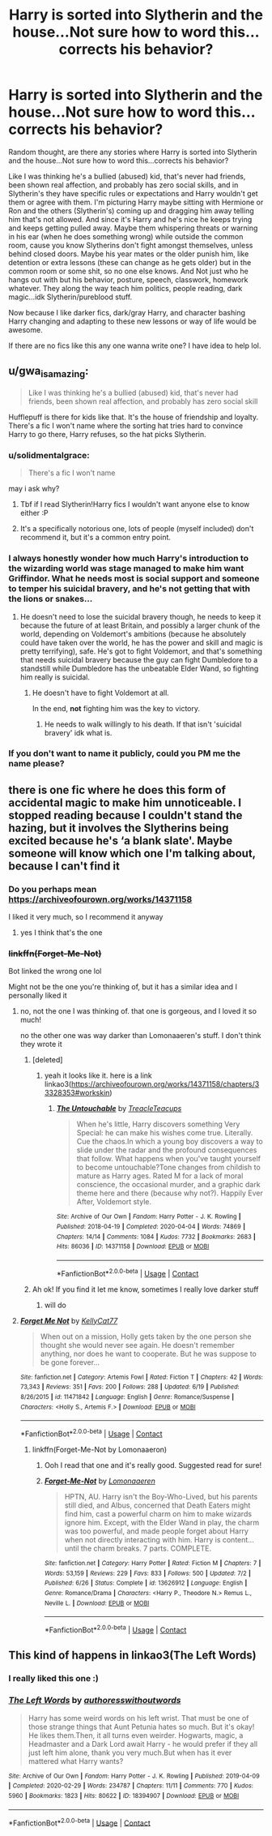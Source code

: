 #+TITLE: Harry is sorted into Slytherin and the house...Not sure how to word this...corrects his behavior?

* Harry is sorted into Slytherin and the house...Not sure how to word this...corrects his behavior?
:PROPERTIES:
:Author: NobodyzHuman
:Score: 23
:DateUnix: 1603353396.0
:DateShort: 2020-Oct-22
:FlairText: Request
:END:
Random thought, are there any stories where Harry is sorted into Slytherin and the house...Not sure how to word this...corrects his behavior?

Like I was thinking he's a bullied (abused) kid, that's never had friends, been shown real affection, and probably has zero social skills, and in Slytherin's they have specific rules or expectations and Harry wouldn't get them or agree with them. I'm picturing Harry maybe sitting with Hermione or Ron and the others (Slytherin's) coming up and dragging him away telling him that's not allowed. And since it's Harry and he's nice he keeps trying and keeps getting pulled away. Maybe them whispering threats or warning in his ear (when he does something wrong) while outside the common room, cause you know Slytherins don't fight amongst themselves, unless behind closed doors. Maybe his year mates or the older punish him, like detention or extra lessons (these can change as he gets older) but in the common room or some shit, so no one else knows. And Not just who he hangs out with but his behavior, posture, speech, classwork, homework whatever. They along the way teach him politics, people reading, dark magic...idk Slytherin/pureblood stuff.

Now because I like darker fics, dark/gray Harry, and character bashing Harry changing and adapting to these new lessons or way of life would be awesome.

If there are no fics like this any one wanna write one? I have idea to help lol.


** u/gwa_is_amazing:
#+begin_quote
  Like I was thinking he's a bullied (abused) kid, that's never had friends, been shown real affection, and probably has zero social skill
#+end_quote

Hufflepuff is there for kids like that. It's the house of friendship and loyalty. There's a fic I won't name where the sorting hat tries hard to convince Harry to go there, Harry refuses, so the hat picks Slytherin.
:PROPERTIES:
:Author: gwa_is_amazing
:Score: 19
:DateUnix: 1603361268.0
:DateShort: 2020-Oct-22
:END:

*** u/solidmentalgrace:
#+begin_quote
  There's a fic I won't name
#+end_quote

may i ask why?
:PROPERTIES:
:Author: solidmentalgrace
:Score: 13
:DateUnix: 1603364885.0
:DateShort: 2020-Oct-22
:END:

**** Tbf if I read Slytherin!Harry fics I wouldn't want anyone else to know either :P
:PROPERTIES:
:Author: CorruptedFlame
:Score: 6
:DateUnix: 1603405892.0
:DateShort: 2020-Oct-23
:END:


**** It's a specifically notorious one, lots of people (myself included) don't recommend it, but it's a common entry point.
:PROPERTIES:
:Author: CorsoTheWolf
:Score: 1
:DateUnix: 1603420097.0
:DateShort: 2020-Oct-23
:END:


*** I always honestly wonder how much Harry's introduction to the wizarding world was stage managed to make him want Griffindor. What he needs most is social support and someone to temper his suicidal bravery, and he's not getting that with the lions or snakes...
:PROPERTIES:
:Author: datcatburd
:Score: 9
:DateUnix: 1603372453.0
:DateShort: 2020-Oct-22
:END:

**** He doesn't need to lose the suicidal bravery though, he needs to keep it because the future of at least Britain, and possibly a larger chunk of the world, depending on Voldemort's ambitions (because he absolutely could have taken over the world, he has the power and skill and magic is pretty terrifying), safe. He's got to fight Voldemort, and that's something that needs suicidal bravery because the guy can fight Dumbledore to a standstill while Dumbledore has the unbeatable Elder Wand, so fighting him really is suicidal.
:PROPERTIES:
:Author: Electric999999
:Score: 1
:DateUnix: 1603417518.0
:DateShort: 2020-Oct-23
:END:

***** He doesn't have to fight Voldemort at all.

In the end, *not* fighting him was the key to victory.
:PROPERTIES:
:Author: datcatburd
:Score: 1
:DateUnix: 1603421357.0
:DateShort: 2020-Oct-23
:END:

****** He needs to walk willingly to his death. If that isn't 'suicidal bravery' idk what is.
:PROPERTIES:
:Author: MBAThrow76
:Score: 3
:DateUnix: 1603431897.0
:DateShort: 2020-Oct-23
:END:


*** If you don't want to name it publicly, could you PM me the name please?
:PROPERTIES:
:Author: natsuzora
:Score: 2
:DateUnix: 1603378080.0
:DateShort: 2020-Oct-22
:END:


** there is one fic where he does this form of accidental magic to make him unnoticeable. I stopped reading because I couldn't stand the hazing, but it involves the Slytherins being excited because he's ‘a blank slate'. Maybe someone will know which one I'm talking about, because I can't find it
:PROPERTIES:
:Author: karigan_g
:Score: 7
:DateUnix: 1603373313.0
:DateShort: 2020-Oct-22
:END:

*** Do you perhaps mean [[https://archiveofourown.org/works/14371158]]

I liked it very much, so I recommend it anyway
:PROPERTIES:
:Author: KaliumEI
:Score: 3
:DateUnix: 1603397311.0
:DateShort: 2020-Oct-22
:END:

**** yes I think that's the one
:PROPERTIES:
:Author: karigan_g
:Score: 1
:DateUnix: 1603401917.0
:DateShort: 2020-Oct-23
:END:


*** +linkffn(Forget-Me-Not)+

Bot linked the wrong one lol

Might not be the one you're thinking of, but it has a similar idea and I personally liked it
:PROPERTIES:
:Author: Oopdidoop
:Score: 1
:DateUnix: 1603383857.0
:DateShort: 2020-Oct-22
:END:

**** no, not the one I was thinking of. that one is gorgeous, and I loved it so much!

no the other one was way darker than Lomonaaeren's stuff. I don't think they wrote it
:PROPERTIES:
:Author: karigan_g
:Score: 1
:DateUnix: 1603387625.0
:DateShort: 2020-Oct-22
:END:

***** [deleted]
:PROPERTIES:
:Score: 2
:DateUnix: 1603397076.0
:DateShort: 2020-Oct-22
:END:

****** yeah it looks like it. here is a link linkao3([[https://archiveofourown.org/works/14371158/chapters/33328353#workskin]])
:PROPERTIES:
:Author: karigan_g
:Score: 1
:DateUnix: 1603401877.0
:DateShort: 2020-Oct-23
:END:

******* [[https://archiveofourown.org/works/14371158][*/The Untouchable/*]] by [[https://www.archiveofourown.org/users/TreacleTeacups/pseuds/TreacleTeacups][/TreacleTeacups/]]

#+begin_quote
  When he's little, Harry discovers something Very Special: he can make his wishes come true. Literally. Cue the chaos.In which a young boy discovers a way to slide under the radar and the profound consequences that follow. What happens when you've taught yourself to become untouchable?Tone changes from childish to mature as Harry ages. Rated M for a lack of moral conscience, the occasional murder, and a graphic dark theme here and there (because why not?). Happily Ever After, Voldemort style.
#+end_quote

^{/Site/:} ^{Archive} ^{of} ^{Our} ^{Own} ^{*|*} ^{/Fandom/:} ^{Harry} ^{Potter} ^{-} ^{J.} ^{K.} ^{Rowling} ^{*|*} ^{/Published/:} ^{2018-04-19} ^{*|*} ^{/Completed/:} ^{2020-04-04} ^{*|*} ^{/Words/:} ^{74869} ^{*|*} ^{/Chapters/:} ^{14/14} ^{*|*} ^{/Comments/:} ^{1084} ^{*|*} ^{/Kudos/:} ^{7732} ^{*|*} ^{/Bookmarks/:} ^{2683} ^{*|*} ^{/Hits/:} ^{86036} ^{*|*} ^{/ID/:} ^{14371158} ^{*|*} ^{/Download/:} ^{[[https://archiveofourown.org/downloads/14371158/The%20Untouchable.epub?updated_at=1600420899][EPUB]]} ^{or} ^{[[https://archiveofourown.org/downloads/14371158/The%20Untouchable.mobi?updated_at=1600420899][MOBI]]}

--------------

*FanfictionBot*^{2.0.0-beta} | [[https://github.com/FanfictionBot/reddit-ffn-bot/wiki/Usage][Usage]] | [[https://www.reddit.com/message/compose?to=tusing][Contact]]
:PROPERTIES:
:Author: FanfictionBot
:Score: 2
:DateUnix: 1603401894.0
:DateShort: 2020-Oct-23
:END:


***** Ah ok! If you find it let me know, sometimes I really love darker stuff
:PROPERTIES:
:Author: Oopdidoop
:Score: 1
:DateUnix: 1603388850.0
:DateShort: 2020-Oct-22
:END:

****** will do
:PROPERTIES:
:Author: karigan_g
:Score: 1
:DateUnix: 1603388901.0
:DateShort: 2020-Oct-22
:END:


**** [[https://www.fanfiction.net/s/11471842/1/][*/Forget Me Not/*]] by [[https://www.fanfiction.net/u/4613958/KellyCat77][/KellyCat77/]]

#+begin_quote
  When out on a mission, Holly gets taken by the one person she thought she would never see again. He doesn't remember anything, nor does he want to cooperate. But he was suppose to be gone forever...
#+end_quote

^{/Site/:} ^{fanfiction.net} ^{*|*} ^{/Category/:} ^{Artemis} ^{Fowl} ^{*|*} ^{/Rated/:} ^{Fiction} ^{T} ^{*|*} ^{/Chapters/:} ^{42} ^{*|*} ^{/Words/:} ^{73,343} ^{*|*} ^{/Reviews/:} ^{351} ^{*|*} ^{/Favs/:} ^{200} ^{*|*} ^{/Follows/:} ^{288} ^{*|*} ^{/Updated/:} ^{6/19} ^{*|*} ^{/Published/:} ^{8/26/2015} ^{*|*} ^{/id/:} ^{11471842} ^{*|*} ^{/Language/:} ^{English} ^{*|*} ^{/Genre/:} ^{Romance/Suspense} ^{*|*} ^{/Characters/:} ^{<Holly} ^{S.,} ^{Artemis} ^{F.>} ^{*|*} ^{/Download/:} ^{[[http://www.ff2ebook.com/old/ffn-bot/index.php?id=11471842&source=ff&filetype=epub][EPUB]]} ^{or} ^{[[http://www.ff2ebook.com/old/ffn-bot/index.php?id=11471842&source=ff&filetype=mobi][MOBI]]}

--------------

*FanfictionBot*^{2.0.0-beta} | [[https://github.com/FanfictionBot/reddit-ffn-bot/wiki/Usage][Usage]] | [[https://www.reddit.com/message/compose?to=tusing][Contact]]
:PROPERTIES:
:Author: FanfictionBot
:Score: 0
:DateUnix: 1603383879.0
:DateShort: 2020-Oct-22
:END:

***** linkffn(Forget-Me-Not by Lomonaaeron)
:PROPERTIES:
:Author: Oopdidoop
:Score: 0
:DateUnix: 1603383949.0
:DateShort: 2020-Oct-22
:END:

****** Ooh I read that one and it's really good. Suggested read for sure!
:PROPERTIES:
:Author: Leafyeyes417
:Score: 1
:DateUnix: 1603395453.0
:DateShort: 2020-Oct-22
:END:


****** [[https://www.fanfiction.net/s/13626912/1/][*/Forget-Me-Not/*]] by [[https://www.fanfiction.net/u/1265079/Lomonaaeren][/Lomonaaeren/]]

#+begin_quote
  HPTN, AU. Harry isn't the Boy-Who-Lived, but his parents still died, and Albus, concerned that Death Eaters might find him, cast a powerful charm on him to make wizards ignore him. Except, with the Elder Wand in play, the charm was too powerful, and made people forget about Harry when not directly interacting with him. Harry is content...until the charm breaks. 7 parts. COMPLETE.
#+end_quote

^{/Site/:} ^{fanfiction.net} ^{*|*} ^{/Category/:} ^{Harry} ^{Potter} ^{*|*} ^{/Rated/:} ^{Fiction} ^{M} ^{*|*} ^{/Chapters/:} ^{7} ^{*|*} ^{/Words/:} ^{53,159} ^{*|*} ^{/Reviews/:} ^{229} ^{*|*} ^{/Favs/:} ^{833} ^{*|*} ^{/Follows/:} ^{500} ^{*|*} ^{/Updated/:} ^{7/2} ^{*|*} ^{/Published/:} ^{6/26} ^{*|*} ^{/Status/:} ^{Complete} ^{*|*} ^{/id/:} ^{13626912} ^{*|*} ^{/Language/:} ^{English} ^{*|*} ^{/Genre/:} ^{Romance/Drama} ^{*|*} ^{/Characters/:} ^{<Harry} ^{P.,} ^{Theodore} ^{N.>} ^{Remus} ^{L.,} ^{Neville} ^{L.} ^{*|*} ^{/Download/:} ^{[[http://www.ff2ebook.com/old/ffn-bot/index.php?id=13626912&source=ff&filetype=epub][EPUB]]} ^{or} ^{[[http://www.ff2ebook.com/old/ffn-bot/index.php?id=13626912&source=ff&filetype=mobi][MOBI]]}

--------------

*FanfictionBot*^{2.0.0-beta} | [[https://github.com/FanfictionBot/reddit-ffn-bot/wiki/Usage][Usage]] | [[https://www.reddit.com/message/compose?to=tusing][Contact]]
:PROPERTIES:
:Author: FanfictionBot
:Score: 1
:DateUnix: 1603383977.0
:DateShort: 2020-Oct-22
:END:


** This kind of happens in linkao3(The Left Words)
:PROPERTIES:
:Author: KaliumEI
:Score: 4
:DateUnix: 1603360095.0
:DateShort: 2020-Oct-22
:END:

*** I really liked this one :)
:PROPERTIES:
:Author: NobodyzHuman
:Score: 1
:DateUnix: 1603393341.0
:DateShort: 2020-Oct-22
:END:


*** [[https://archiveofourown.org/works/18394907][*/The Left Words/*]] by [[https://www.archiveofourown.org/users/authoresswithoutwords/pseuds/authoresswithoutwords][/authoresswithoutwords/]]

#+begin_quote
  Harry has some weird words on his left wrist. That must be one of those strange things that Aunt Petunia hates so much. But it's okay! He likes them.Then, it all turns even weirder. Hogwarts, magic, a Headmaster and a Dark Lord await Harry - he would prefer if they all just left him alone, thank you very much.But when has it ever mattered what Harry wants?
#+end_quote

^{/Site/:} ^{Archive} ^{of} ^{Our} ^{Own} ^{*|*} ^{/Fandom/:} ^{Harry} ^{Potter} ^{-} ^{J.} ^{K.} ^{Rowling} ^{*|*} ^{/Published/:} ^{2019-04-09} ^{*|*} ^{/Completed/:} ^{2020-02-29} ^{*|*} ^{/Words/:} ^{234787} ^{*|*} ^{/Chapters/:} ^{11/11} ^{*|*} ^{/Comments/:} ^{770} ^{*|*} ^{/Kudos/:} ^{5960} ^{*|*} ^{/Bookmarks/:} ^{1823} ^{*|*} ^{/Hits/:} ^{80622} ^{*|*} ^{/ID/:} ^{18394907} ^{*|*} ^{/Download/:} ^{[[https://archiveofourown.org/downloads/18394907/The%20Left%20Words.epub?updated_at=1594580188][EPUB]]} ^{or} ^{[[https://archiveofourown.org/downloads/18394907/The%20Left%20Words.mobi?updated_at=1594580188][MOBI]]}

--------------

*FanfictionBot*^{2.0.0-beta} | [[https://github.com/FanfictionBot/reddit-ffn-bot/wiki/Usage][Usage]] | [[https://www.reddit.com/message/compose?to=tusing][Contact]]
:PROPERTIES:
:Author: FanfictionBot
:Score: 1
:DateUnix: 1603360126.0
:DateShort: 2020-Oct-22
:END:
